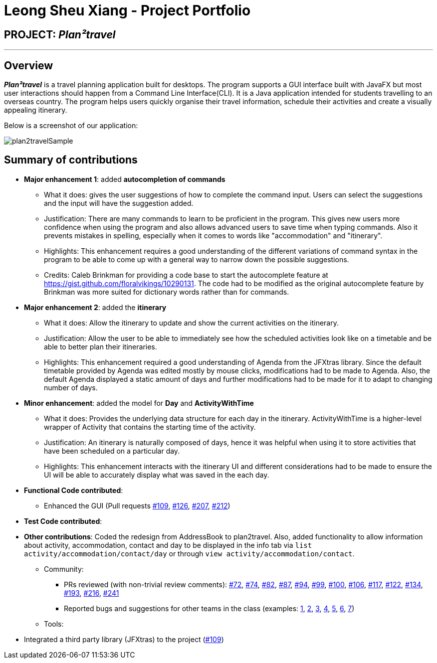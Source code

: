 = Leong Sheu Xiang - Project Portfolio
:site-section: AboutUs
:imagesDir: ../images
:stylesDir: ../stylesheets

== PROJECT: *_Plan²travel_*

---

== Overview

*_Plan²travel_* is a travel planning application built for desktops. The program supports a GUI interface built with JavaFX but most user interactions should happen from a Command Line Interface(CLI). It is a  Java application intended for students travelling to an overseas country. The program helps users quickly organise their travel information, schedule their activities and create a visually appealing itinerary.

Below is a screenshot of our application:

image::../images/plan2travelSample.png[]

== Summary of contributions

* *Major enhancement 1*: added *autocompletion of commands*
** What it does: gives the user suggestions of how to complete the command input. Users can select the suggestions and the input will have the suggestion added.
** Justification: There are many commands to learn to be proficient in the program. This gives new users more confidence when using the program and also allows advanced users to save time when typing commands. Also it prevents mistakes in spelling, especially when it comes to words like "accommodation" and "itinerary".
** Highlights: This enhancement requires a good understanding of the different variations of command syntax in the program to be able to come up with a general way to narrow down the possible suggestions.

** Credits:  Caleb Brinkman for providing a code base to start the autocomplete feature at https://gist.github.com/floralvikings/10290131. The code had to be modified as the original autocomplete feature by Brinkman was more suited for dictionary words rather than for commands.

* *Major enhancement 2*: added the *itinerary*

** What it does: Allow the itinerary to update and show the current activities on the itinerary.
** Justification: Allow the user to be able to immediately see how the scheduled activities look like on a timetable and be able to better plan their itineraries.
** Highlights: This enhancement required a good understanding of Agenda from the JFXtras library. Since the default timetable provided by Agenda was edited mostly by mouse clicks, modifications had to be made to Agenda. Also, the default Agenda displayed a static amount of days and further modifications had to be made for it to adapt to changing number of days.

* *Minor enhancement*: added the model for *Day* and *ActivityWithTime*

** What it does: Provides the underlying data structure for each day in the itinerary. ActivityWithTime is a higher-level wrapper of Activity that contains the starting time of the activity.
** Justification: An itinerary is naturally composed of days, hence it was helpful when using it to store activities that have been scheduled on a particular day.
** Highlights: This enhancement interacts with the itinerary UI and different considerations had to be made to ensure the UI will be able to accurately display what was saved in the each day.

* *Functional Code contributed*:

** Enhanced the GUI (Pull requests https://github.com/AY1920S1-CS2103T-T09-1/main/pull/109[#109], https://github.com/AY1920S1-CS2103T-T09-1/main/pull/126[#126], https://github.com/AY1920S1-CS2103T-T09-1/main/pull/207[#207], https://github.com/AY1920S1-CS2103T-T09-1/main/pull/212[#212])




* *Test Code contributed*:

* *Other contributions*: Coded the redesign from AddressBook to plan2travel. Also, added functionality to allow information about activity, accommodation, contact and day to be displayed in the info tab via `list activity/accommodation/contact/day` or through `view activity/accommodation/contact`.

** Community:
*** PRs reviewed (with non-trivial review comments): https://github.com/AY1920S1-CS2103T-T09-1/main/pull/72[#72], https://github.com/AY1920S1-CS2103T-T09-1/main/pull/74[#74], https://github.com/AY1920S1-CS2103T-T09-1/main/pull/82[#82], https://github.com/AY1920S1-CS2103T-T09-1/main/pull/87[#87], https://github.com/AY1920S1-CS2103T-T09-1/main/pull/94[#94], https://github.com/AY1920S1-CS2103T-T09-1/main/pull/99[#99], https://github.com/AY1920S1-CS2103T-T09-1/main/pull/100[#100], https://github.com/AY1920S1-CS2103T-T09-1/main/pull/106[#106], https://github.com/AY1920S1-CS2103T-T09-1/main/pull/117[#117], https://github.com/AY1920S1-CS2103T-T09-1/main/pull/122[#122], https://github.com/AY1920S1-CS2103T-T09-1/main/pull/134[#134], https://github.com/AY1920S1-CS2103T-T09-1/main/pull/193[#193], https://github.com/AY1920S1-CS2103T-T09-1/main/pull/216[#216], https://github.com/AY1920S1-CS2103T-T09-1/main/pull/241[#241]
*** Reported bugs and suggestions for other teams in the class (examples:  https://github.com/AY1920S1-CS2103T-T11-2/main/issues/163[1], https://github.com/AY1920S1-CS2103T-T11-2/main/issues/164[2], https://github.com/AY1920S1-CS2103T-T11-2/main/issues/165[3], https://github.com/AY1920S1-CS2103T-T11-2/main/issues/166[4], https://github.com/AY1920S1-CS2103T-T11-2/main/issues/167[5], https://github.com/AY1920S1-CS2103T-T11-2/main/issues/168[6], https://github.com/AY1920S1-CS2103T-T11-2/main/issues/169[7])
** Tools:

=======
*** Integrated a third party library (JFXtras) to the project (https://github.com/AY1920S1-CS2103T-T09-1/main/pull/109[#109])

//== Contributions to the User Guide
//
//
//|===
//|_Given below are sections I contributed to the User Guide. They showcase my ability to write documentation targeting end-users._
//|===
//
//include::../UserGuide.adoc[tag=delete]
//
//include::../UserGuide.adoc[tag=dataencryption]
//
//== Contributions to the Developer Guide
//
//|===
//|_Given below are sections I contributed to the Developer Guide. They showcase my ability to write technical documentation and the technical depth of my contributions to the project._
//|===
//
//include::../DeveloperGuide.adoc[tag=undoredo]
//
//include::../DeveloperGuide.adoc[tag=dataencryption]

